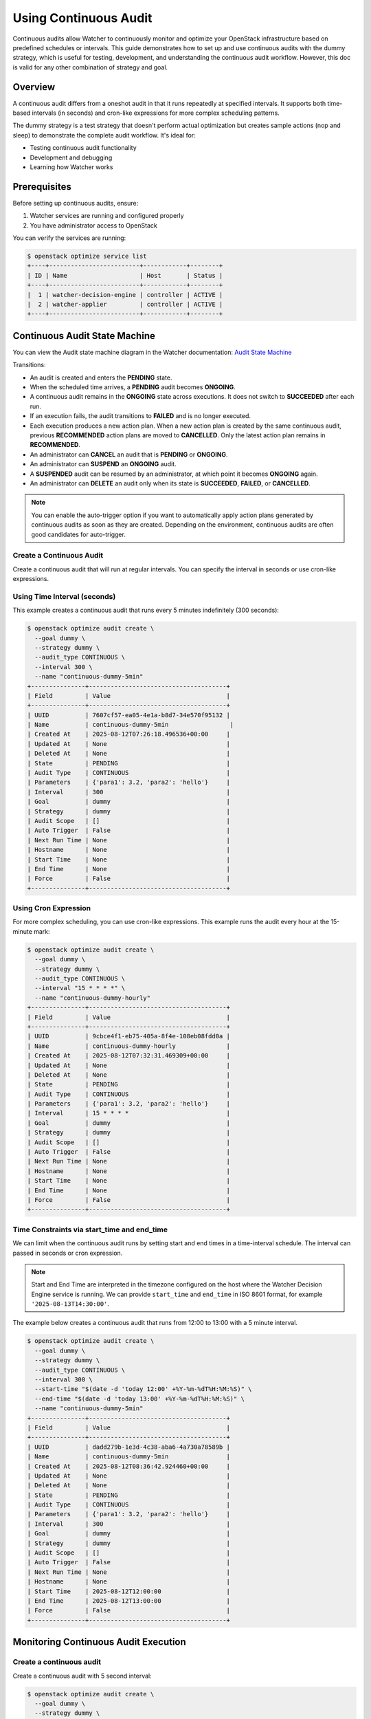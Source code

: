 ..
  Licensed under the Apache License, Version 2.0 (the "License"); you may
  not use this file except in compliance with the License. You may obtain
  a copy of the License at

          http://www.apache.org/licenses/LICENSE-2.0

  Unless required by applicable law or agreed to in writing, software
  distributed under the License is distributed on an "AS IS" BASIS, WITHOUT
  WARRANTIES OR CONDITIONS OF ANY KIND, either express or implied. See the
  License for the specific language governing permissions and limitations
  under the License.


=======================
Using Continuous Audit
=======================

Continuous audits allow Watcher to continuously monitor and optimize your
OpenStack infrastructure based on predefined schedules or intervals. This guide
demonstrates how to set up and use continuous audits with the dummy strategy,
which is useful for testing, development, and understanding the continuous
audit workflow. However, this doc is valid for any other combination of
strategy and goal.

Overview
========

A continuous audit differs from a oneshot audit in that it runs repeatedly
at specified intervals. It supports both time-based intervals
(in seconds) and cron-like expressions for more complex scheduling patterns.

The dummy strategy is a test strategy that doesn't perform actual optimization
but creates sample actions (nop and sleep) to demonstrate the complete audit
workflow. It's ideal for:

- Testing continuous audit functionality
- Development and debugging
- Learning how Watcher works

Prerequisites
=============

Before setting up continuous audits, ensure:

1. Watcher services are running and configured properly
2. You have administrator access to OpenStack


You can verify the services are running:

.. code-block:: bash

  $ openstack optimize service list
  +----+-------------------------+------------+--------+
  | ID | Name                    | Host       | Status |
  +----+-------------------------+------------+--------+
  |  1 | watcher-decision-engine | controller | ACTIVE |
  |  2 | watcher-applier         | controller | ACTIVE |
  +----+-------------------------+------------+--------+


Continuous Audit State Machine
==============================

You can view the Audit state machine diagram in the Watcher documentation:
`Audit State Machine`_

.. _Audit State Machine: https://docs.openstack.org/watcher/latest/architecture.html#audit-state-machine


Transitions:

- An audit is created and enters the **PENDING** state.

- When the scheduled time arrives, a **PENDING** audit becomes **ONGOING**.

- A continuous audit remains in the **ONGOING** state across executions.
  It does not switch to **SUCCEEDED** after each run.

- If an execution fails, the audit transitions to **FAILED** and is no longer
  executed.

- Each execution produces a new action plan. When a new action plan is created
  by the same continuous audit, previous **RECOMMENDED** action plans are moved
  to **CANCELLED**. Only the latest action plan remains in **RECOMMENDED**.

- An administrator can **CANCEL** an audit that is **PENDING** or **ONGOING**.

- An administrator can **SUSPEND** an **ONGOING** audit.

- A **SUSPENDED** audit can be resumed by an administrator, at which point it
  becomes **ONGOING** again.

- An administrator can **DELETE** an audit only when its state is
  **SUCCEEDED**, **FAILED**, or **CANCELLED**.

.. note::

   You can enable the auto-trigger option if you want to automatically apply action
   plans generated by continuous audits as soon as they are created.
   Depending on the environment, continuous audits are often good candidates for
   auto-trigger.


Create a Continuous Audit
--------------------------

Create a continuous audit that will run at regular intervals. You can specify
the interval in seconds or use cron-like expressions.

Using Time Interval (seconds)
------------------------------

This example creates a continuous audit that runs every 5 minutes indefinitely
(300 seconds):

.. code-block:: bash

  $ openstack optimize audit create \
    --goal dummy \
    --strategy dummy \
    --audit_type CONTINUOUS \
    --interval 300 \
    --name "continuous-dummy-5min"
  +---------------+--------------------------------------+
  | Field         | Value                                |
  +---------------+--------------------------------------+
  | UUID          | 7607cf57-ea05-4e1a-b8d7-34e570f95132 |
  | Name          | continuous-dummy-5min                 |
  | Created At    | 2025-08-12T07:26:18.496536+00:00     |
  | Updated At    | None                                 |
  | Deleted At    | None                                 |
  | State         | PENDING                              |
  | Audit Type    | CONTINUOUS                           |
  | Parameters    | {'para1': 3.2, 'para2': 'hello'}     |
  | Interval      | 300                                  |
  | Goal          | dummy                                |
  | Strategy      | dummy                                |
  | Audit Scope   | []                                   |
  | Auto Trigger  | False                                |
  | Next Run Time | None                                 |
  | Hostname      | None                                 |
  | Start Time    | None                                 |
  | End Time      | None                                 |
  | Force         | False                                |
  +---------------+--------------------------------------+


Using Cron Expression
----------------------

For more complex scheduling, you can use cron-like expressions. This example
runs the audit every hour at the 15-minute mark:

.. code-block:: bash

  $ openstack optimize audit create \
    --goal dummy \
    --strategy dummy \
    --audit_type CONTINUOUS \
    --interval "15 * * * *" \
    --name "continuous-dummy-hourly"
  +---------------+--------------------------------------+
  | Field         | Value                                |
  +---------------+--------------------------------------+
  | UUID          | 9cbce4f1-eb75-405a-8f4e-108eb08fdd0a |
  | Name          | continuous-dummy-hourly              |
  | Created At    | 2025-08-12T07:32:31.469309+00:00     |
  | Updated At    | None                                 |
  | Deleted At    | None                                 |
  | State         | PENDING                              |
  | Audit Type    | CONTINUOUS                           |
  | Parameters    | {'para1': 3.2, 'para2': 'hello'}     |
  | Interval      | 15 * * * *                           |
  | Goal          | dummy                                |
  | Strategy      | dummy                                |
  | Audit Scope   | []                                   |
  | Auto Trigger  | False                                |
  | Next Run Time | None                                 |
  | Hostname      | None                                 |
  | Start Time    | None                                 |
  | End Time      | None                                 |
  | Force         | False                                |
  +---------------+--------------------------------------+

Time Constraints via start_time and end_time
--------------------------------------------

We can limit when the continuous audit runs by setting start and end times
in a time-interval schedule. The interval can passed in seconds or cron expression.

.. note::

   Start and End Time are interpreted in the timezone configured on the host where the
   Watcher Decision Engine service is running. We can provide ``start_time`` and
   ``end_time`` in ISO 8601 format, for example ``'2025-08-13T14:30:00'``.


The example below creates a continuous audit that runs from 12:00 to 13:00
with a 5 minute interval.

.. code-block:: bash

  $ openstack optimize audit create \
    --goal dummy \
    --strategy dummy \
    --audit_type CONTINUOUS \
    --interval 300 \
    --start-time "$(date -d 'today 12:00' +%Y-%m-%dT%H:%M:%S)" \
    --end-time "$(date -d 'today 13:00' +%Y-%m-%dT%H:%M:%S)" \
    --name "continuous-dummy-5min"
  +---------------+--------------------------------------+
  | Field         | Value                                |
  +---------------+--------------------------------------+
  | UUID          | dadd279b-1e3d-4c38-aba6-4a730a78589b |
  | Name          | continuous-dummy-5min                |
  | Created At    | 2025-08-12T08:36:42.924460+00:00     |
  | Updated At    | None                                 |
  | Deleted At    | None                                 |
  | State         | PENDING                              |
  | Audit Type    | CONTINUOUS                           |
  | Parameters    | {'para1': 3.2, 'para2': 'hello'}     |
  | Interval      | 300                                  |
  | Goal          | dummy                                |
  | Strategy      | dummy                                |
  | Audit Scope   | []                                   |
  | Auto Trigger  | False                                |
  | Next Run Time | None                                 |
  | Hostname      | None                                 |
  | Start Time    | 2025-08-12T12:00:00                  |
  | End Time      | 2025-08-12T13:00:00                  |
  | Force         | False                                |
  +---------------+--------------------------------------+

Monitoring Continuous Audit Execution
======================================

Create a continuous audit
--------------------------

Create a continuous audit with 5 second interval:

.. code-block:: bash

  $ openstack optimize audit create \
    --goal dummy \
    --strategy dummy \
    --audit_type CONTINUOUS \
    --interval 5 \
    --name "continuous-dummy-5sec"
  +---------------+--------------------------------------+
  | Field         | Value                                |
  +---------------+--------------------------------------+
  | UUID          | 7d1f1961-41a6-47ae-a94a-cf5e43174fbd |
  | Name          | continuous-dummy-5sec                |
  | Created At    | 2025-08-12T09:27:33.592575+00:00     |
  | Updated At    | None                                 |
  | Deleted At    | None                                 |
  | State         | PENDING                              |
  | Audit Type    | CONTINUOUS                           |
  | Parameters    | {'para1': 3.2, 'para2': 'hello'}     |
  | Interval      | 5                                    |
  | Goal          | dummy                                |
  | Strategy      | dummy                                |
  | Audit Scope   | []                                   |
  | Auto Trigger  | False                                |
  | Next Run Time | None                                 |
  | Hostname      | None                                 |
  | Start Time    | None                                 |
  | End Time      | None                                 |
  | Force         | False                                |
  +---------------+--------------------------------------+

Once created, the continuous audit will be automatically scheduled and executed
by the Watcher Decision Engine. You can monitor its progress:

Check Audit Status
------------------

.. code-block:: bash

  $ openstack optimize audit show 7d1f1961-41a6-47ae-a94a-cf5e43174fbd
  +---------------+--------------------------------------+
  | Field         | Value                                |
  +---------------+--------------------------------------+
  | UUID          | 7d1f1961-41a6-47ae-a94a-cf5e43174fbd |
  | Name          | continuous-dummy-5sec                |
  | Created At    | 2025-08-12T09:27:34+00:00            |
  | Updated At    | 2025-08-12T09:28:28+00:00            |
  | Deleted At    | None                                 |
  | State         | ONGOING                              |
  | Audit Type    | CONTINUOUS                           |
  | Parameters    | {'para1': 3.2, 'para2': 'hello'}     |
  | Interval      | 5                                    |
  | Goal          | dummy                                |
  | Strategy      | dummy                                |
  | Audit Scope   | []                                   |
  | Auto Trigger  | False                                |
  | Next Run Time | 2025-08-12T09:28:33                  |
  | Hostname      | chkumar-devstack-1                   |
  | Start Time    | None                                 |
  | End Time      | None                                 |
  | Force         | False                                |
  +---------------+--------------------------------------+

.. note::

   The *Next Run Time* is the next time the audit will run. It is calculated based on the
   interval and the start and end times.


List Generated Action Plans
---------------------------

Each execution of the continuous audit generates a new action plan:

.. code-block:: bash

  $ openstack optimize actionplan list --audit 7d1f1961-41a6-47ae-a94a-cf5e43174fbd
  +--------------------------------------+--------------------------------------+-------------+
  | UUID                                 | Audit                                | State       |
  +--------------------------------------+--------------------------------------+-------------+
  | b301dd17-a139-4a45-ade2-b2c2ddf006ef | 7d1f1961-41a6-47ae-a94a-cf5e43174fbd | CANCELLED   |
  | 22a5bc60-adef-447a-aa27-731b4f5f7ee3 | 7d1f1961-41a6-47ae-a94a-cf5e43174fbd | RECOMMENDED |
  +--------------------------------------+--------------------------------------+-------------+

.. note::

   In continuous audits, when a new action plan is generated, previous
   RECOMMENDED action plans are automatically set to CANCELLED state to
   avoid conflicts.


Manage Continuous Audits
========================

Stop a Continuous Audit
------------------------

To stop a continuous audit, update its state:

.. code-block:: bash

  $ openstack optimize audit update 550e8400-e29b-41d4-a716-446655440000 replace state=CANCELLED


Modify Audit Interval
---------------------

You can change the interval of a running continuous audit:

.. code-block:: bash

  $ openstack optimize audit update 550e8400-e29b-41d4-a716-446655440000 replace interval=900

The Decision Engine will automatically reschedule the audit with the new
interval.

Modify End Time
---------------

You can change the end time of a running continuous audit:

.. code-block:: bash

  $ openstack optimize audit update 550e8400-e29b-41d4-a716-446655440000 replace end_time=2025-08-12T14:00:00

Delete a Continuous Audit
--------------------------

In order to delete a continuous audit, the audit state must be
SUCCEEDED, FAILED, or CANCELLED.
An audit with PENDING or ONGOING state cannot be deleted.

To delete an ongoing or pending continuous audit, update its state to
CANCELLED:

.. code-block:: bash

  $ openstack optimize audit update 550e8400-e29b-41d4-a716-446655440000 replace state=CANCELLED


Then, delete the audit:

.. code-block:: bash

  $ openstack optimize audit delete 550e8400-e29b-41d4-a716-446655440000



Configuration Reference
========================

Continuous Audit Intervals
---------------------------

**Numeric Intervals (seconds):**

- Minimum recommended: 60 seconds
- Common values: 300 (5 min), 600 (10 min), 1800 (30 min), 3600 (1 hour)

**Cron Expressions (5 format fields):**

See the `POSIX crontab specification <https://pubs.opengroup.org/onlinepubs/9799919799/utilities/crontab.html>`_.

- ``0 * * * *``: Every hour at minute 0
- ``*/15 * * * *``: Every 15 minutes
- ``0 9-17 * * 1-5``: Every hour during business hours (9 AM - 5 PM, Mon-Fri)
- ``30 2 * * *``: Daily at 2:30 AM


Decision Engine Configuration
-----------------------------

The continuous audit polling interval is configured in ``watcher.conf``:

.. code-block:: ini

  [watcher_decision_engine]
  # Interval for checking continuous audits (seconds)
  continuous_audit_interval = 30

Spec Linked with Continuous Audit
=================================

- `Watcher Continuous Optimization <https://specs.openstack.org/openstack/watcher-specs/specs/newton/implemented/continuously-optimization.html>`_
- `Cron-based continuous audits <https://specs.openstack.org/openstack/watcher-specs/specs/pike/implemented/cron-based-continuous-audits.html>`_
- `Add the start and end time for CONTINUOUS audit <https://specs.openstack.org/openstack/watcher-specs/specs/stein/implemented/add-start-end-time-for-continuous-audit.html>`_

